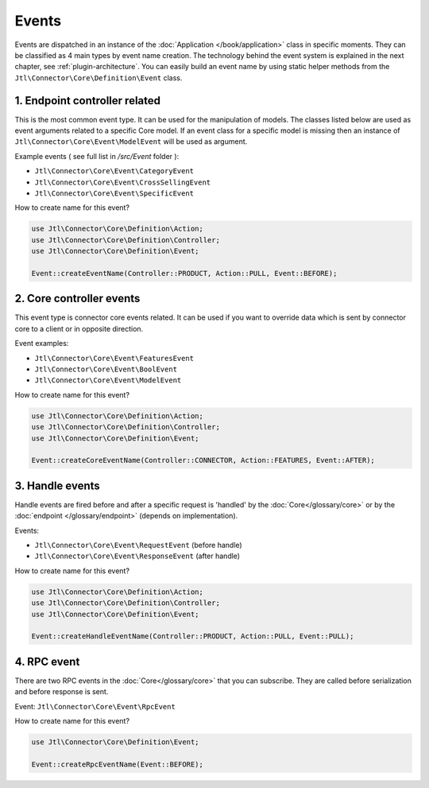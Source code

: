 .. _plugin-events:

Events
======

Events are dispatched in an instance of the :doc:`Application </book/application>` class in specific moments.
They can be classified as 4 main types by event name creation.
The technology behind the event system is explained in the next chapter, see :ref:`plugin-architecture`.
You can easily build an event name by using static helper methods from the ``Jtl\Connector\Core\Definition\Event`` class.

1. Endpoint controller related
------------------------------

This is the most common event type. It can be used for the manipulation of models. The classes listed below are used as event arguments related to a specific
Core model. If an event class for a specific model is missing then an instance of ``Jtl\Connector\Core\Event\ModelEvent`` will be used as argument.

Example events ( see full list in `/src/Event` folder ):

- ``Jtl\Connector\Core\Event\CategoryEvent``
- ``Jtl\Connector\Core\Event\CrossSellingEvent``
- ``Jtl\Connector\Core\Event\SpecificEvent``

How to create name for this event?

.. code-block:: php

    use Jtl\Connector\Core\Definition\Action;
    use Jtl\Connector\Core\Definition\Controller;
    use Jtl\Connector\Core\Definition\Event;

    Event::createEventName(Controller::PRODUCT, Action::PULL, Event::BEFORE);


2. Core controller events
-------------------------

This event type is connector core events related. It can be used if you want to override data
which is sent by connector core to a client or in opposite direction.

Event examples:

- ``Jtl\Connector\Core\Event\FeaturesEvent``
- ``Jtl\Connector\Core\Event\BoolEvent``
- ``Jtl\Connector\Core\Event\ModelEvent``

How to create name for this event?

.. code-block:: php

    use Jtl\Connector\Core\Definition\Action;
    use Jtl\Connector\Core\Definition\Controller;
    use Jtl\Connector\Core\Definition\Event;

    Event::createCoreEventName(Controller::CONNECTOR, Action::FEATURES, Event::AFTER);

3. Handle events
----------------

Handle events are fired before and after a specific request is 'handled' by the :doc:`Core</glossary/core>` or by the :doc:`endpoint </glossary/endpoint>` (depends on implementation).

Events:

- ``Jtl\Connector\Core\Event\RequestEvent`` (before handle)
- ``Jtl\Connector\Core\Event\ResponseEvent`` (after handle)

How to create name for this event?

.. code-block:: php

    use Jtl\Connector\Core\Definition\Action;
    use Jtl\Connector\Core\Definition\Controller;
    use Jtl\Connector\Core\Definition\Event;

    Event::createHandleEventName(Controller::PRODUCT, Action::PULL, Event::PULL);

4. RPC event
------------

There are two RPC events in the :doc:`Core</glossary/core>` that you can subscribe. They are called before serialization and before
response is sent.

Event: ``Jtl\Connector\Core\Event\RpcEvent``

How to create name for this event?

.. code-block:: php

    use Jtl\Connector\Core\Definition\Event;

    Event::createRpcEventName(Event::BEFORE);
